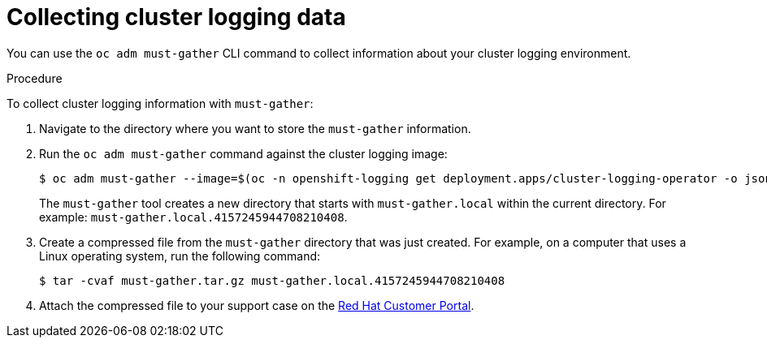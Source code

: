 // Module included in the following assemblies:
//
// * logging/troubleshooting/cluster-logging-must-gather.adoc

:_content-type: PROCEDURE
[id="cluster-logging-must-gather-collecting_{context}"]
= Collecting cluster logging data

You can use the `oc adm must-gather` CLI command to collect information about your cluster logging environment. 

.Procedure

To collect cluster logging information with `must-gather`:

. Navigate to the directory where you want to store the `must-gather` information.

. Run the `oc adm must-gather` command against the cluster logging image: 
+
ifndef::openshift-origin[]
[source,terminal]
----
$ oc adm must-gather --image=$(oc -n openshift-logging get deployment.apps/cluster-logging-operator -o jsonpath='{.spec.template.spec.containers[?(@.name == "cluster-logging-operator")].image}')
----
endif::openshift-origin[]
ifdef::openshift-origin[]
[source,terminal]
----
$ oc adm must-gather --image=quay.io/openshift/origin-cluster-logging-operator
----
endif::openshift-origin[]
+
The `must-gather` tool creates a new directory that starts with `must-gather.local` within the current directory. For example:
`must-gather.local.4157245944708210408`.

. Create a compressed file from the `must-gather` directory that was just created. For example, on a computer that uses a Linux operating system, run the following command:
+
[source,terminal]
----
$ tar -cvaf must-gather.tar.gz must-gather.local.4157245944708210408
----

. Attach the compressed file to your support case on the link:https://access.redhat.com/[Red Hat Customer Portal].

